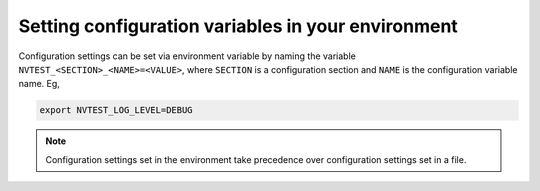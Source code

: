 .. _configuration-env:

Setting configuration variables in your environment
===================================================

Configuration settings can be set via environment variable by naming the variable ``NVTEST_<SECTION>_<NAME>=<VALUE>``, where ``SECTION`` is a configuration section and ``NAME`` is the configuration variable name.  Eg,

.. code-block:: console

   export NVTEST_LOG_LEVEL=DEBUG

.. note::

   Configuration settings set in the environment take precedence over configuration settings set in a file.
